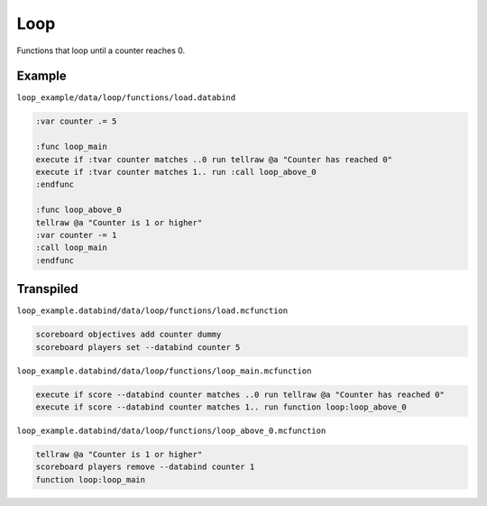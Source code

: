 Loop
====

Functions that loop until a counter reaches 0.

Example
-------

``loop_example/data/loop/functions/load.databind``

.. code-block:: databind

   :var counter .= 5

   :func loop_main
   execute if :tvar counter matches ..0 run tellraw @a "Counter has reached 0"
   execute if :tvar counter matches 1.. run :call loop_above_0
   :endfunc

   :func loop_above_0
   tellraw @a "Counter is 1 or higher"
   :var counter -= 1
   :call loop_main
   :endfunc

Transpiled
----------

``loop_example.databind/data/loop/functions/load.mcfunction``

.. code-block:: databind

   scoreboard objectives add counter dummy
   scoreboard players set --databind counter 5

``loop_example.databind/data/loop/functions/loop_main.mcfunction``

.. code-block:: mcfunction

   execute if score --databind counter matches ..0 run tellraw @a "Counter has reached 0"
   execute if score --databind counter matches 1.. run function loop:loop_above_0

``loop_example.databind/data/loop/functions/loop_above_0.mcfunction``

.. code-block:: mcfunction

   tellraw @a "Counter is 1 or higher"
   scoreboard players remove --databind counter 1
   function loop:loop_main
